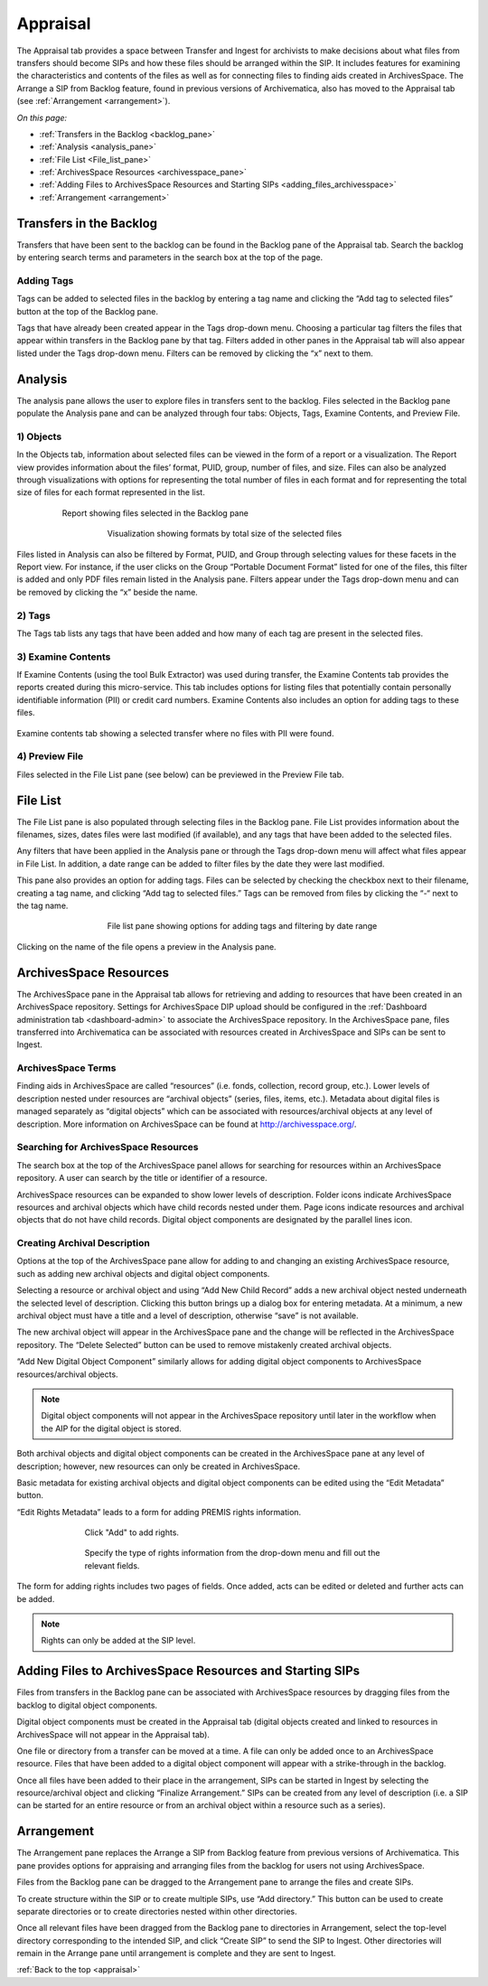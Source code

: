 .. _appraisal:

=========
Appraisal
=========

The Appraisal tab provides a space between Transfer and Ingest for archivists to
make decisions about what files from transfers should become SIPs and how these
files should be arranged within the SIP. It includes features for examining the
characteristics and contents of the files as well as for connecting files to
finding aids created in ArchivesSpace. The Arrange a SIP from Backlog feature,
found in previous versions of Archivematica, also has moved to the Appraisal tab
(see :ref:`Arrangement <arrangement>`).

*On this page:*

* :ref:`Transfers in the Backlog <backlog_pane>`
* :ref:`Analysis <analysis_pane>`
* :ref:`File List <File_list_pane>`
* :ref:`ArchivesSpace Resources <archivesspace_pane>`
* :ref:`Adding Files to ArchivesSpace Resources and Starting SIPs <adding_files_archivesspace>`
* :ref:`Arrangement <arrangement>`

.. _backlog_pane:

Transfers in the Backlog
------------------------

Transfers that have been sent to the backlog can be found in the Backlog pane of
the Appraisal tab. Search the backlog by entering search terms and parameters in
the search box at the top of the page.

.. image:: images/search_backlog.*
   :align: center
   :width: 80%
   :alt: Search box for searching the backlog in the Appraisal tab

Adding Tags
===========

Tags can be added to selected files in the backlog by entering a tag name and
clicking the “Add tag to selected files” button at the top of the Backlog pane.

.. image:: images/tags_backlog.*
   :align: center
   :width: 60%
   :alt: Adding tags to files in the backlog

Tags that have already been created appear in the Tags drop-down menu. Choosing
a particular tag filters the files that appear within transfers in the Backlog
pane by that tag. Filters added in other panes in the Appraisal tab will also
appear listed under the Tags drop-down menu. Filters can be removed by clicking
the “x” next to them.

.. image:: images/adding_filters.*
   :align: center
   :width: 40%
   :alt: Filters as they appear below the tags drop-down menu

.. _analysis_pane:

Analysis
--------

The analysis pane allows the user to explore files in transfers sent to the
backlog. Files selected in the Backlog pane populate the Analysis pane and can
be analyzed through four tabs: Objects, Tags, Examine Contents, and Preview
File.

1) Objects
==========

In the Objects tab, information about selected files can be viewed in the form
of a report or a visualization. The Report view provides information about the
files’ format, PUID, group, number of files, and size. Files can also be
analyzed through visualizations with options for representing the total number
of files in each format and for representing the total size of files for each
format represented in the list.

.. figure:: images/analysis_report.*
   :align: center
   :figwidth: 80%
   :width: 100%
   :alt: Report view in the Analysis pane

   Report showing files selected in the Backlog pane

.. figure:: images/analysis_visualization.*
   :align: center
   :figwidth: 60%
   :width: 100%
   :alt: Visualization showing formats by total size of files

   Visualization showing formats by total size of the selected files

Files listed in Analysis can also be filtered by Format, PUID, and Group through
selecting values for these facets in the Report view. For instance, if the user
clicks on the Group “Portable Document Format” listed for one of the files, this
filter is added and only PDF files remain listed in the Analysis pane. Filters
appear under the Tags drop-down menu and can be removed by clicking the “x”
beside the name.

2) Tags
=======

The Tags tab lists any tags that have been added and how many of each tag are
present in the selected files.

.. image:: images/analysis_tags.*
   :align: center
   :width: 60%
   :alt: Tags tab in the analysis pane

3) Examine Contents
===================

If Examine Contents (using the tool Bulk Extractor) was used during transfer,
the Examine Contents tab provides the reports created during this micro-service.
This tab includes options for listing files that potentially contain personally
identifiable information (PII) or credit card numbers. Examine Contents also
includes an option for adding tags to these files.

.. figure:: images/analysis_examine_contents.*
   :align: center
   :figwidth: 60%
   :width: 100%
   :alt: Examine contents tab in the anaysis pane

Examine contents tab showing a selected transfer where no files with PII were
found.

4) Preview File
===============

Files selected in the File List pane (see below) can be previewed in the Preview
File tab.

.. _File_list_pane:

File List
---------

The File List pane is also populated through selecting files in the Backlog
pane. File List provides information about the filenames, sizes, dates files
were last modified (if available), and any tags that have been added to the
selected files.

Any filters that have been applied in the Analysis pane or through the Tags
drop-down menu will affect what files appear in File List. In addition, a date
range can be added to filter files by the date they were last modified.

This pane also provides an option for adding tags. Files can be selected by
checking the checkbox next to their filename, creating a tag name, and clicking
“Add tag to selected files.” Tags can be removed from files by clicking the “-“
next to the tag name.

.. figure:: images/analysis_file_list.*
   :align: center
   :figwidth: 60%
   :width: 100%
   :alt: File list pane

   File list pane showing options for adding tags and filtering by date range

Clicking on the name of the file opens a preview in the Analysis pane.

.. image:: images/analysis_preview_file.*
   :align: center
   :width: 80%
   :alt: Preview file window in the Analysis pane

.. _archivesspace_pane:

ArchivesSpace Resources
-----------------------

The ArchivesSpace pane in the Appraisal tab allows for retrieving and adding to
resources that have been created in an ArchivesSpace repository. Settings for
ArchivesSpace DIP upload should be configured in the :ref:`Dashboard administration tab <dashboard-admin>`
to associate the ArchivesSpace repository. In the ArchivesSpace pane, files
transferred into Archivematica can be associated with resources created in
ArchivesSpace and SIPs can be sent to Ingest.

ArchivesSpace Terms
===================

Finding aids in ArchivesSpace are called “resources” (i.e. fonds, collection,
record group, etc.). Lower levels of description nested under resources are
“archival objects” (series, files, items, etc.). Metadata about digital files is
managed separately as “digital objects” which can be associated with
resources/archival objects at any level of description. More information on
ArchivesSpace can be found at http://archivesspace.org/.

Searching for ArchivesSpace Resources
=====================================

The search box at the top of the ArchivesSpace panel allows for searching for
resources within an ArchivesSpace repository. A user can search by the title or
identifier of a resource.

ArchivesSpace resources can be expanded to show lower levels of description.
Folder icons indicate ArchivesSpace resources and archival objects which have
child records nested under them. Page icons indicate resources and archival
objects that do not have child records. Digital object components are designated
by the parallel lines icon.

.. image:: images/archivesspace_search.*
   :align: center
   :width: 60%
   :alt: ArchivesSpace pane with an ArchivesSpace resource expanded to showlevels of heirarchy

Creating Archival Description
=============================

Options at the top of the ArchivesSpace pane allow for adding to and changing an
existing ArchivesSpace resource, such as adding new archival objects and digital
object components.

Selecting a resource or archival object and using “Add New Child Record” adds a
new archival object nested underneath the selected level of description.
Clicking this button brings up a dialog box for entering metadata. At a minimum,
a new archival object must have a title and a level of description, otherwise
“save” is not available.

.. image:: images/archivesspace_add_new_child.*
   :align: center
   :width: 60%
   :alt: Add new child record dialog box

The new archival object will appear in the ArchivesSpace pane and the change
will be reflected in the ArchivesSpace repository. The “Delete Selected” button
can be used to remove mistakenly created archival objects.

“Add New Digital Object Component” similarly allows for adding digital object
components to ArchivesSpace resources/archival objects.

.. note::
   Digital object components will not appear in the ArchivesSpace repository
   until later in the workflow when the AIP for the digital object is stored.

Both archival objects and digital object components can be created in the
ArchivesSpace pane at any level of description; however, new resources can only
be created in ArchivesSpace.

Basic metadata for existing archival objects and digital object components can
be edited using the “Edit Metadata” button.

.. image:: images/archivesspace_edit_metadata.*
   :align: center
   :width: 60%
   :alt: Edit metadata dialog box

“Edit Rights Metadata” leads to a form for adding PREMIS rights information.

.. figure:: images/archivesspace_add_rights_metadata1.*
   :align: center
   :figwidth: 70%
   :width: 100%
   :alt: Form for adding rights information

   Click "Add" to add rights.

.. figure:: images/archivesspace_add_rights_metadata2.*
   :align: center
   :figwidth: 70%
   :width: 100%
   :alt: Adding PREMIS rights information

   Specify the type of rights information from the drop-down menu and fill out
   the relevant fields.

The form for adding rights includes two pages of fields. Once added, acts can be
edited or deleted and further acts can be added.

.. image:: images/archivesspace_add_rights metadata3.*
   :align: center
   :width: 70%
   :alt: Added rights in Archivematica

.. note::

   Rights can only be added at the SIP level.

.. _adding_files_archivesspace:

Adding Files to ArchivesSpace Resources and Starting SIPs
---------------------------------------------------------

Files from transfers in the Backlog pane can be associated with ArchivesSpace
resources by dragging files from the backlog to digital object components.

.. image:: images/backlog_and_archivesspace.*
   :align: center
   :width: 80%
   :alt: Backlog and analysis panes

Digital object components must be created in the Appraisal tab (digital objects
created and linked to resources in ArchivesSpace will not appear in the
Appraisal tab).

One file or directory from a transfer can be moved at a time. A file can only be
added once to an ArchivesSpace resource. Files that have been added to a digital
object component will appear with a strike-through in the backlog.

Once all files have been added to their place in the arrangement, SIPs can be
started in Ingest by selecting the resource/archival object and clicking
“Finalize Arrangement.” SIPs can be created from any level of description (i.e.
a SIP can be started for an entire resource or from an archival object within a
resource such as a series).

.. _arrangement:

Arrangement
-----------

The Arrangement pane replaces the Arrange a SIP from Backlog feature from
previous versions of Archivematica. This pane provides options for appraising
and arranging files from the backlog for users not using ArchivesSpace.

Files from the Backlog pane can be dragged to the Arrangement pane to arrange
the files and create SIPs.

To create structure within the SIP or to create multiple SIPs, use “Add
directory.” This button can be used to create separate directories or to create
directories nested within other directories.

Once all relevant files have been dragged from the Backlog pane to directories
in Arrangement, select the top-level directory corresponding to the intended
SIP, and click “Create SIP” to send the SIP to Ingest. Other directories will
remain in the Arrange pane until arrangement is complete and they are sent to
Ingest.

:ref:`Back to the top <appraisal>`
